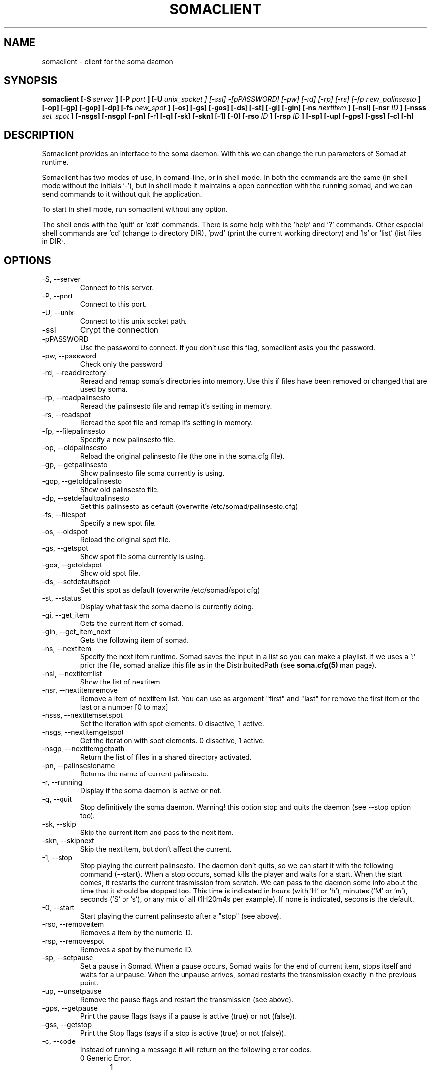 .\" Process this file with
.\" groff -man -Tascii foo.1
.TH "SOMACLIENT" "1" "22 Feb 2007" "" "User Command"
.SH "NAME"
somaclient \- client for the soma daemon
.SH "SYNOPSIS"
.B somaclient [\-S
.I server
.B ] [\-P
.I port
.B ] [\-U
.I unix_socket
.I ] [\-ssl] \-[pPASSWORD] [\-pw] [\-rd] [\-rp] [\-rs] [\-fp
.I new_palinsesto
.B ] [\-op] [\-gp] [\-gop] [\-dp] [\-fs
.I new_spot
.B ] [\-os] [\-gs] [\-gos] [\-ds] [\-st] [\-gi] [\-gin] [\-ns
.I nextitem
.B ] [\-nsl] [\-nsr
.I ID
.B ] [\-nsss
.I set_spot
.B ] [\-nsgs] [\-nsgp] [\-pn] [\-r] [\-q] [\-sk] [\-skn] [\-1] [\-0] [\-rso
.I ID
.B ] [\-rsp
.I ID
.B ] [\-sp] [\-up] [\-gps] [\-gss] [\-c] [\-h]
.SH "DESCRIPTION"
Somaclient provides an interface to the soma daemon. With this we can change the run parameters of Somad at runtime. 

Somaclient has two modes of use, in comand\-line, or in shell mode. In both the commands are the same (in shell mode without the initials '\-'), but in shell mode it maintains a open connection with the running somad, and we can send commands to it without quit the application. 

To start in shell mode, run somaclient without any option.

The shell ends with the 'quit' or 'exit' commands. There is some help with the 'help' and '?' commands. Other especial shell commands are 'cd' (change to directory DIR), 'pwd' (print the current working directory) and 'ls' or 'list' (list files in DIR).
.SH "OPTIONS"
.IP "\-S, \-\-server" 
Connect to this server.
.IP "\-P, \-\-port"
Connect to this port.
.IP "\-U, \-\-unix" 
Connect to this unix socket path.
.IP "\-ssl"
Crypt the connection
.IP "\-pPASSWORD"
Use the password to connect. If you don't use this flag, somaclient asks you the password.
.IP "\-pw, \-\-password"
Check only the password
.IP "\-rd, \-\-readdirectory"
Reread and remap soma's directories into memory.  Use this if files have been
removed or changed that are used by soma.
.IP "\-rp, \-\-readpalinsesto"
Reread the palinsesto file and remap it's setting in memory. 
.IP "\-rs, \-\-readspot"
Reread the spot file and remap it's setting in memory. 
.IP "\-fp, \-\-filepalinsesto"
Specify a new palinsesto file.
.IP "\-op, \-\-oldpalinsesto"
Reload the original palinsesto file (the one in the soma.cfg file).
.IP "\-gp, \-\-getpalinsesto"
Show palinsesto file soma currently is using.
.IP "\-gop, \-\-getoldpalinsesto"
Show old palinsesto file.
.IP "\-dp, \-\-setdefaultpalinsesto"
Set this palinsesto as default (overwrite /etc/somad/palinsesto.cfg)
.IP "\-fs, \-\-filespot"
Specify a new spot file.
.IP "\-os, \-\-oldspot"
Reload the original spot file.
.IP "\-gs, \-\-getspot"
Show spot file soma currently is using.
.IP "\-gos, \-\-getoldspot"
Show old spot file.
.IP "\-ds, \-\-setdefaultspot"
Set this spot as default (overwrite /etc/somad/spot.cfg)
.IP "\-st, \-\-status"
Display what task the soma daemo is currently doing.
.IP "\-gi, \-\-get_item"
Gets the current item of somad.
.IP "\-gin, \-\-get_item_next"
Gets the following item of somad.
.IP "\-ns, \-\-nextitem"
Specify the next item runtime. Somad saves the input in a list so you can make a playlist. If we uses a ':' prior the file, somad analize this file as in the DistribuitedPath (see \fBsoma.cfg(5)\fR man page).
.IP "\-nsl, \-\-nextitemlist"
Show the list of nextitem.
.IP "\-nsr, \-\-nextitemremove"
Remove a item of nextitem list. You can use as argoment "first" and "last" for remove the first item or the last or a number [0 to max]
.IP "\-nsss, \-\-nextitemsetspot"
Set the iteration with spot elements. 0 disactive, 1 active.
.IP "\-nsgs, \-\-nextitemgetspot"
Get the iteration with spot elements. 0 disactive, 1 active.
.IP "\-nsgp, \-\-nextitemgetpath"
Return the list of files in a shared directory activated.
.IP "\-pn, \-\-palinsestoname"
Returns the name of current palinsesto.
.IP "\-r, \-\-running"
Display if the soma daemon is active or not.
.IP "\-q, \-\-quit"
Stop definitively the soma daemon. Warning! this option stop and quits the daemon (see \-\-stop option too).
.IP "\-sk, \-\-skip"
Skip the current item and pass to the next item.
.IP "\-skn, \-\-skipnext"
Skip the next item, but don't affect the current.
.IP "\-1, \-\-stop"
Stop playing the current palinsesto. The daemon don't quits, so we can start it with the following command (\-\-start). When a stop occurs, somad kills the player and waits for a start. When the start comes, it restarts the current trasmission from scratch. We can pass to the daemon some info about the time that it should be stopped too. This time is indicated in hours (with 'H' or 'h'), minutes ('M' or 'm'), seconds ('S' or 's'), or any mix of all (1H20m4s per example). If none is indicated, secons is the default.
.IP "\-0, \-\-start"
Start playing the current palinsesto after a "stop" (see above).
.IP "\-rso, \-\-removeitem"
Removes a item by the numeric ID.
.IP "\-rsp, \-\-removespot"
Removes a spot by the numeric ID.
.IP "\-sp, \-\-setpause"
Set a pause in Somad. When a pause occurs, Somad waits for the end of current item, stops itself and waits for a unpause. When the unpause arrives, somad restarts the transmission exactly in the previous point.
.IP "\-up, \-\-unsetpause"
Remove the pause flags and restart the transmission (see above).
.IP "\-gps, \-\-getpause"
Print the pause flags (says if a pause is active (true) or not (false)).
.IP "\-gss, \-\-getstop"
Print the Stop flags (says if a stop is active (true) or not (false)). 
.IP "\-c, \-\-code"
Instead of running a message it will return on the following error codes.
.nf 
0	Generic Error.
1	Error in Parameters.
2	Error Creating Socket.
3	Error Resolving Host.
4	Error Connecting to Server
5	Communication Error Between the Somaclient and Soma daemon.
6 	Incorrect Password.
7	Success. 
8	Soma Client Error.
9	Unable to perform action in soma daemon 
      (10 second lock timeout: only if somad is compiled with SM). 
10	The Soma daemon is playing audio.
11 	The Soma daemon is stopped.
12	The Soma daemon use spot in nextitem list
13	The Soma daemon does not use spot in nextitem list
.IP "\-h, \-\-help"
Output a short summary of available command line options.
.SH "AUTHOR"
.nf 
Somad written by Andrea Marchesini <bakunin@autistici.org>
Man page written by Joshua Eichen <joshua@bitmine.net.net>
Man page updated by Martin Zelaia <martintxo@sindominio.net> for soma\-2.4.
.SH "SEE ALSO"
.BR somad (1),
.BR soma.cfg (5),
.BR palinsesto.cfg (5),
.BR spot.cfg (5),
.BR somacheck (1),
.BR somaplayer (1),
.BR somax (1),
.BR somax\-editor (1)
.BR somax\-nextitem (1)
.BR somax\-config (1)

http://www.somasuite.org/

